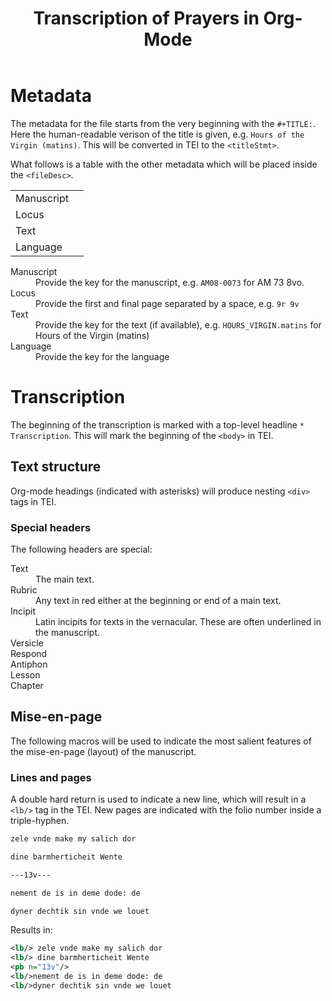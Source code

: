 #+TITLE: Transcription of Prayers in Org-Mode

* Metadata
The metadata for the file starts from the very beginning with the ~#+TITLE:~. Here the human-readable verison of the title is given, e.g. ~Hours of the Virgin (matins)~. This will be converted in TEI to the ~<titleStmt>~.

What follows is a table with the other metadata which will be placed inside the ~<fileDesc>~.

|------------+---|
| Manuscript |   |
| Locus      |   |
| Text       |   |
| Language   |   |
|------------+---|


- Manuscript :: Provide the key for the manuscript, e.g. ~AM08-0073~ for AM 73 8vo.
- Locus :: Provide the first and final page separated by a space, e.g. ~9r 9v~
- Text :: Provide the key for the text (if available), e.g. ~HOURS_VIRGIN.matins~ for Hours of the Virgin (matins)
- Language :: Provide the key for the language


* Transcription
The beginning of the transcription is marked with a top-level headline ~* Transcription~. This will mark the beginning of the ~<body>~ in TEI. 

** Text structure
Org-mode headings (indicated with asterisks) will produce nesting ~<div>~ tags in TEI. 

*** Special headers
The following headers are special:

- Text :: The main text.
- Rubric :: Any text in red either at the beginning or end of a main text.                   
- Incipit :: Latin incipits for texts in the vernacular. These are often underlined in the manuscript.
- Versicle :: 
- Respond ::
- Antiphon ::
- Lesson ::
- Chapter ::

# What about the orders for the Gloria Patri, etc?

** Mise-en-page
The following macros will be used to indicate the most salient features of the mise-en-page (layout) of the manuscript.

*** Lines and pages
A double hard return is used to indicate a new line, which will result in a ~<lb/>~ tag in the TEI. New pages are indicated with the folio number inside a triple-hyphen.

#+BEGIN_SRC org
zele vnde make my salich dor

dine barmherticheit Wente

---13v---

nement de is in deme dode: de

dyner dechtik sin vnde we louet
#+END_SRC 

Results in:

#+BEGIN_SRC xml
<lb/> zele vnde make my salich dor
<lb/> dine barmherticheit Wente
<pb n="13v"/>
<lb/>nement de is in deme dode: de
<lb/>dyner dechtik sin vnde we louet
#+END_SRC
